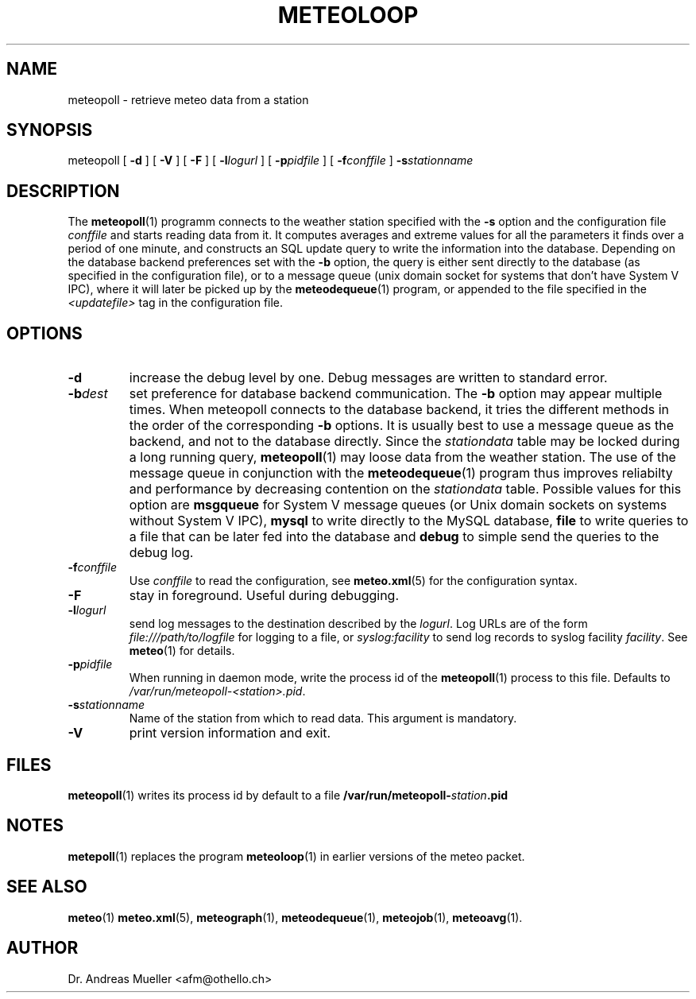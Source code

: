 .TH METEOLOOP "1" "December 2001" "Meteo station tools" Othello
.SH NAME
meteopoll \- retrieve meteo data from a station
.SH SYNOPSIS
meteopoll [
.B \-d
] [
.B \-V
] [
.B \-F
] [
.BI \-l logurl
] [
.BI \-p pidfile
] [
.BI \-f conffile
]
.BI \-s stationname
.SH DESCRIPTION
The 
.BR meteopoll (1)
programm connects to the weather station specified with the 
.B -s
option and the configuration file
.I conffile
and starts reading data from it. It computes averages and extreme values
for all the parameters it finds over a period of one minute, and constructs
an SQL update query to write the information into the database.
Depending on the database backend preferences set with the
.B \-b
option, the query is either sent directly to the database (as specified
in the configuration file), or to a message queue (unix domain socket
for systems that don't have System V IPC), where it will later be picked
up by the
.BR meteodequeue (1)
program, or appended to the file specified in the
.I <updatefile>
tag in the configuration file.
.SH OPTIONS
.TP
.B \-d
increase the debug level by one. Debug messages are written to standard
error.
.TP
.BI \-b dest
set preference for database backend communication. The 
.B \-b
option may appear multiple times. When meteopoll connects to the database
backend, it tries the different methods in the order of the corresponding
.B \-b
options. It is usually best to use a message queue as the backend,
and not to the database directly. Since the
.I stationdata
table may be locked during a long running query, 
.BR meteopoll (1)
may loose data from the weather station. The use of the message queue
in conjunction with the
.BR meteodequeue (1)
program thus improves reliabilty and performance by decreasing contention
on the 
.I stationdata
table.
Possible values for this option are
.B msgqueue
for System V message queues (or Unix domain sockets on systems without
System V IPC),
.B mysql
to write directly to the MySQL database,
.B file
to write queries to a file that can be later fed into the database and 
.B debug
to simple send the queries to the debug log.
.TP
.BI \-f conffile
Use 
.I conffile
to read the configuration, see 
.BR meteo.xml (5)
for the configuration syntax.
.TP
.B \-F
stay in foreground. Useful during debugging.
.TP
.BI \-l logurl
send log messages to the destination described by the 
.IR logurl .
Log URLs are of the form 
.I file:///path/to/logfile
for logging to a file, or
.I syslog:facility
to send log records to syslog facility
.IR facility .
See 
.BR meteo (1)
for details.
.TP
.BI \-p pidfile
When running in daemon mode, write the process id of the 
.BR meteopoll (1)
process to this file. Defaults to
.IR /var/run/meteopoll-<station>.pid .
.TP
.BI \-s stationname
Name of the station from which to read data. This argument is mandatory.
.TP
.B \-V
print version information and exit.

.SH FILES
.BR meteopoll (1)
writes its process id by default to a file 
.BI /var/run/meteopoll- station .pid

.SH NOTES
.BR metepoll (1)
replaces the program
.BR meteoloop (1)
in earlier versions of the meteo packet.

.SH "SEE ALSO"
.BR meteo (1)
.BR meteo.xml (5),
.BR meteograph (1),
.BR meteodequeue (1),
.BR meteojob (1),
.BR meteoavg (1).

.SH AUTHOR
Dr. Andreas Mueller <afm@othello.ch>
